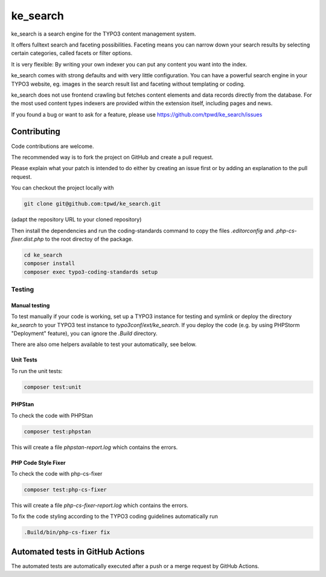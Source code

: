 .. ==================================================
.. FOR YOUR INFORMATION
.. --------------------------------------------------
.. -*- coding: utf-8 -*- with BOM.

.. _start:

=========
ke_search
=========

ke_search is a search engine for the TYPO3 content management system.

It offers fulltext search and faceting possibilities. Faceting means you
can narrow down your search results by selecting certain categories,
called facets or filter options.

It is very flexible: By writing your own indexer you can put any content
you want into the index.

ke_search comes with strong defaults and with very little configuration.
You can have a powerful search engine in your TYPO3 website, eg. images in
the search result list and faceting without templating or coding.

ke_search does not use frontend crawling but fetches content elements and data
records directly from the database. For the most used content types indexers
are provided within the extension itself, including pages and news.

If you found a bug or want to ask for a feature, please use
https://github.com/tpwd/ke_search/issues

Contributing
------------

Code contributions are welcome.

The recommended way is to fork the project on GitHub and create a pull request.

Please explain what your patch is intended to do either by creating an issue
first or by adding an explanation to the pull request.

You can checkout the project locally with

.. code-block::

    git clone git@github.com:tpwd/ke_search.git

(adapt the repository URL to your cloned repository)

Then install the dependencies and run the coding-standards command to
copy the files `.editorconfig` and `.php-cs-fixer.dist.php` to the root
directoy of the package.

.. code-block::

    cd ke_search
    composer install
    composer exec typo3-coding-standards setup

Testing
~~~~~~~

Manual testing
..............

To test manually if your code is working, set up a TYPO3 instance for testing
and symlink or deploy the directory `ke_search` to your TYPO3 test instance to
`typo3conf/ext/ke_search`. If you deploy the code (e.g. by using PHPStorm
"Deployment" feature), you can ignore the `.Build` directory.

There are also ome helpers available to test your automatically, see below.

Unit Tests
..........

To run the unit tests:

.. code-block::

    composer test:unit

PHPStan
.......

To check the code with PHPStan

.. code-block::

    composer test:phpstan

This will create a file `phpstan-report.log` which contains the errors.

PHP Code Style Fixer
....................

To check the code with php-cs-fixer

.. code-block::

    composer test:php-cs-fixer

This will create a file `php-cs-fixer-report.log` which contains the errors.

To fix the code styling according to the TYPO3 coding guidelines automatically
run

.. code-block::

    .Build/bin/php-cs-fixer fix

Automated tests in GitHub Actions
---------------------------------

The automated tests are automatically executed after a push or a merge
request by GitHub Actions.
